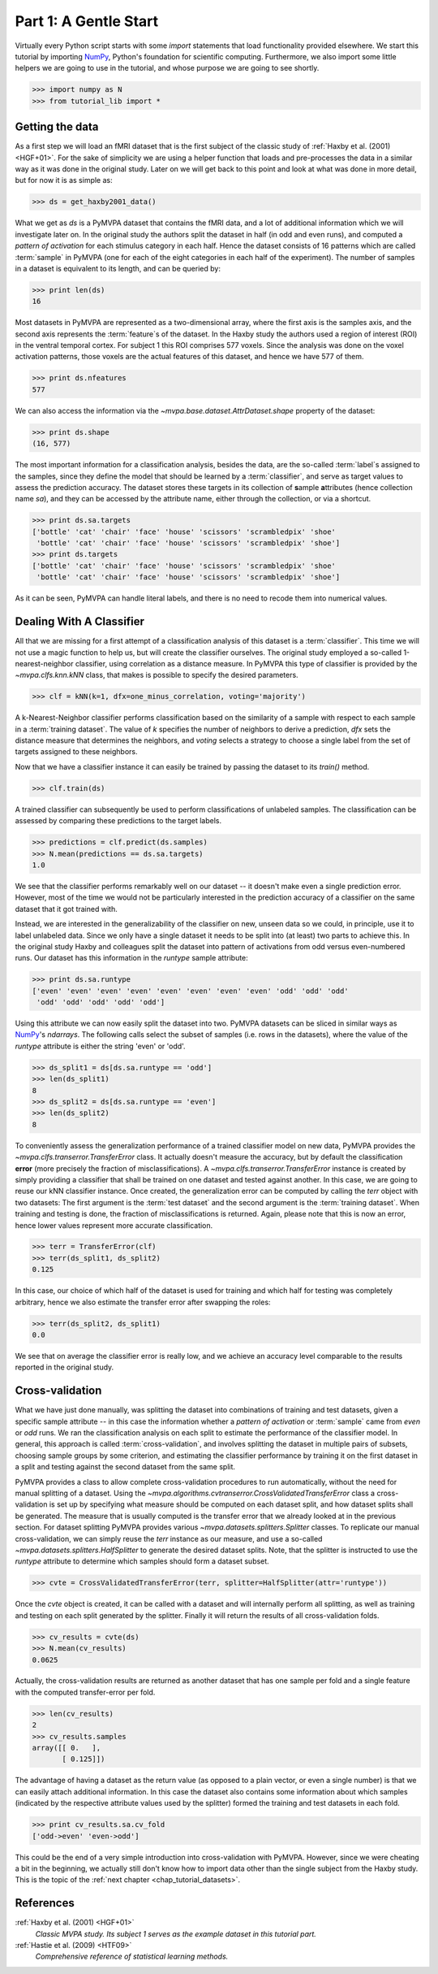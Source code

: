 .. -*- mode: rst; fill-column: 78; indent-tabs-mode: nil -*-
.. ex: set sts=4 ts=4 sw=4 et tw=79:
  ### ### ### ### ### ### ### ### ### ### ### ### ### ### ### ### ### ### ###
  #
  #   See COPYING file distributed along with the PyMVPA package for the
  #   copyright and license terms.
  #
  ### ### ### ### ### ### ### ### ### ### ### ### ### ### ### ### ### ### ###

.. index:: Tutorial, Cross-validation
.. _chap_tutorial_start:

**********************
Part 1: A Gentle Start
**********************

Virtually every Python script starts with some `import` statements that load
functionality provided elsewhere. We start this tutorial by importing NumPy_,
Python's foundation for scientific computing.  Furthermore, we also import
some little helpers we are going to use in the tutorial, and whose purpose we
are going to see shortly.

>>> import numpy as N
>>> from tutorial_lib import *

Getting the data
================

As a first step we will load an fMRI dataset that is the first subject of the
classic study of :ref:`Haxby et al. (2001) <HGF+01>`. For the sake of
simplicity we are using a helper function that loads and pre-processes the data
in a similar way as it was done in the original study. Later on we will get
back to this point and look at what was done in more detail, but for now it is
as simple as:

>>> ds = get_haxby2001_data()

What we get as `ds` is a PyMVPA dataset that contains the fMRI data, and a lot
of additional information which we will investigate later on. In the original
study the authors split the dataset in half (in odd and even runs), and
computed a *pattern of activation* for each stimulus category in each half.
Hence the dataset consists of 16 patterns which are called :term:`sample` in
PyMVPA (one for each of the eight categories in each half of the experiment).
The number of samples in a dataset is equivalent to its length, and can be
queried by:

>>> print len(ds)
16

Most datasets in PyMVPA are represented as a two-dimensional array, where the first
axis is the samples axis, and the second axis represents the :term:`feature`\s
of the dataset. In the Haxby study the authors used a region of interest (ROI)
in the ventral temporal cortex. For subject 1 this ROI comprises 577 voxels.
Since the analysis was done on the voxel activation patterns, those voxels are
the actual features of this dataset, and hence we have 577 of them.

>>> print ds.nfeatures
577

We can also access the information via the
`~mvpa.base.dataset.AttrDataset.shape` property of the dataset:

>>> print ds.shape
(16, 577)

The most important information for a classification analysis, besides the data,
are the so-called :term:`label`\s assigned to the samples, since they define
the model that should be learned by a :term:`classifier`, and serve as target
values to assess the prediction accuracy. The dataset stores these targets in
its collection of **s**\ample **a**\ttributes (hence collection name `sa`), and
they can be accessed by the attribute name, either through the collection, or
via a shortcut.

>>> print ds.sa.targets
['bottle' 'cat' 'chair' 'face' 'house' 'scissors' 'scrambledpix' 'shoe'
 'bottle' 'cat' 'chair' 'face' 'house' 'scissors' 'scrambledpix' 'shoe']
>>> print ds.targets
['bottle' 'cat' 'chair' 'face' 'house' 'scissors' 'scrambledpix' 'shoe'
 'bottle' 'cat' 'chair' 'face' 'house' 'scissors' 'scrambledpix' 'shoe']

As it can be seen, PyMVPA can handle literal labels, and there is no need to
recode them into numerical values.

.. exercise::

  Besides the collection of sample attributes `sa`, each dataset has two
  additional collections: `fa` for feature attributes and `a` for general
  dataset attributes. All these collections are actually instances of a Python
  `dict`. Investigate what additional attributes are stored in this particular
  dataset.


Dealing With A Classifier
=========================

All that we are missing for a first attempt of a classification analysis of
this dataset is a :term:`classifier`. This time we will not use a magic
function to help us, but will create the classifier ourselves. The original study
employed a so-called 1-nearest-neighbor classifier, using correlation as a
distance measure. In PyMVPA this type of classifier is provided by the
`~mvpa.clfs.knn.kNN` class, that makes is possible to specify the desired
parameters.

>>> clf = kNN(k=1, dfx=one_minus_correlation, voting='majority')

A k-Nearest-Neighbor classifier performs classification based on the similarity
of a sample with respect to each sample in a :term:`training dataset`.  The
value of `k` specifies the number of neighbors to derive a
prediction, `dfx` sets the distance measure that determines the neighbors, and
`voting` selects a strategy to choose a single label from the set of targets
assigned to these neighbors.

Now that we have a classifier instance it can easily be trained by passing the
dataset to its `train()` method.

>>> clf.train(ds)

A trained classifier can subsequently be used to perform classifications of
unlabeled samples. The classification can be assessed by comparing these
predictions to the target labels.

>>> predictions = clf.predict(ds.samples)
>>> N.mean(predictions == ds.sa.targets)
1.0

We see that the classifier performs remarkably well on our dataset -- it
doesn't make even a single prediction error. However, most of the time we would
not be particularly interested in the prediction accuracy of a classifier on the
same dataset that it got trained with.

.. exercise::

  Think about why this particular classifier will always perform error-free
  classification of the training data -- regardless of the actual dataset
  content. If the reason is not immediately obvious, take a look at chapter
  13.3 in :ref:`The Elements of Statistical Learning <HTF09>`. Investigate how
  the accuracy varies with different values of `k`. Why is that?

Instead, we are interested in the generalizability of the classifier on new,
unseen data so we could, in principle, use it to label unlabeled data. Since
we only have a single dataset it needs to be split into (at least) two parts
to achieve this. In the original study Haxby and colleagues split the dataset
into pattern of activations from odd versus even-numbered runs. Our dataset
has this information in the `runtype` sample attribute:

>>> print ds.sa.runtype
['even' 'even' 'even' 'even' 'even' 'even' 'even' 'even' 'odd' 'odd' 'odd'
 'odd' 'odd' 'odd' 'odd' 'odd']

Using this attribute we can now easily split the dataset into two. PyMVPA
datasets can be sliced in similar ways as NumPy_'s `ndarrays`. The following
calls select the subset of samples (i.e. rows in the datasets), where the value
of the `runtype` attribute is either the string 'even' or 'odd'.

>>> ds_split1 = ds[ds.sa.runtype == 'odd']
>>> len(ds_split1)
8
>>> ds_split2 = ds[ds.sa.runtype == 'even']
>>> len(ds_split2)
8

To conveniently assess the generalization performance of a trained classifier
model on new data, PyMVPA provides the `~mvpa.clfs.transerror.TransferError`
class. It actually doesn't measure the accuracy, but by default the
classification **error** (more precisely the fraction of
misclassifications). A `~mvpa.clfs.transerror.TransferError` instance is created
by simply providing a classifier that shall be trained on one dataset and
tested against another. In this case, we are going to reuse our kNN classifier
instance. Once created, the generalization error can be computed by calling the
`terr` object with two datasets: The first argument is the :term:`test dataset`
and the second argument is the :term:`training dataset`. When training and
testing is done, the fraction of misclassifications is returned. Again, please
note that this is now an error, hence lower values represent more accurate
classification.

>>> terr = TransferError(clf)
>>> terr(ds_split1, ds_split2)
0.125

In this case, our choice of which half of the dataset is used for training and
which half for testing was completely arbitrary, hence we also estimate the
transfer error after swapping the roles:

>>> terr(ds_split2, ds_split1)
0.0

We see that on average the classifier error is really low, and we achieve an
accuracy level comparable to the results reported in the original study.

Cross-validation
================

What we have just done manually, was splitting the dataset into
combinations of training and test datasets, given a specific sample attribute
-- in this case the information whether a *pattern of activation* or
:term:`sample` came from *even* or *odd* runs.  We ran the classification
analysis on each split to estimate the performance of the
classifier model. In general, this approach is called :term:`cross-validation`,
and involves splitting the dataset in multiple pairs of subsets, choosing
sample groups by some criterion, and estimating the classifier performance by
training it on the first dataset in a split and testing against the second
dataset from the same split.

PyMVPA provides a class to allow complete cross-validation procedures to run
automatically, without the need for manual splitting of a dataset. Using the
`~mvpa.algorithms.cvtranserror.CrossValidatedTransferError` class a
cross-validation is set up by specifying what measure should be computed on
each dataset split, and how dataset splits shall be generated. The measure that
is usually computed is the transfer error that we already looked at in the
previous section. For dataset splitting PyMVPA provides various
`~mvpa.datasets.splitters.Splitter` classes. To replicate our manual
cross-validation, we can simply reuse the `terr` instance as our measure, and
use a so-called `~mvpa.datasets.splitters.HalfSplitter` to generate the desired
dataset splits. Note, that the splitter is instructed to use the `runtype` attribute
to determine which samples should form a dataset subset.

>>> cvte = CrossValidatedTransferError(terr, splitter=HalfSplitter(attr='runtype'))

Once the `cvte` object is created, it can be called with a dataset and
will internally perform all splitting, as well as training and testing on each
split generated by the splitter. Finally it will return the results of all
cross-validation folds.

>>> cv_results = cvte(ds)
>>> N.mean(cv_results)
0.0625

Actually, the cross-validation results are returned as another dataset that has
one sample per fold and a single feature with the computed transfer-error per
fold.

>>> len(cv_results)
2
>>> cv_results.samples
array([[ 0.   ],
       [ 0.125]])

The advantage of having a dataset as the return value (as opposed to a plain
vector, or even a single number) is that we can easily attach additional
information. In this case the dataset also contains some information about
which samples (indicated by the respective attribute values used by the
splitter) formed the training and test datasets in each fold.

>>> print cv_results.sa.cv_fold
['odd->even' 'even->odd']

This could be the end of a very simple introduction into cross-validation with
PyMVPA. However, since we were cheating a bit in the beginning, we actually
still don't know how to import data other than the single subject from the
Haxby study. This is the topic of the :ref:`next chapter <chap_tutorial_datasets>`.

.. _NumPy: http://numpy.scipy.org

.. todo::

  * TEST THE DIFFERENCE OF HALFSPLITTER vs. ODDEVEN SPLITTER on the full dataset later on

  * may be it is worth adding an excersize upon first decsription of class
    and parameters -- kNN:

     try to access help for kNN to see what other arguments such classifier
     takes.

  * now it is consistently 'test dataset' and 'training dataset', why not
    training/testing?


References
==========

:ref:`Haxby et al. (2001) <HGF+01>`
  *Classic MVPA study. Its subject 1 serves as the example dataset in this
  tutorial part.*

:ref:`Hastie et al. (2009) <HTF09>`
  *Comprehensive reference of statistical learning methods.*


.. only:: html

   .. autosummary::
      :toctree: generated

      ~mvpa.algorithms.cvtranserror.CrossValidatedTransferError
      ~mvpa.datasets.base.Dataset
      ~mvpa.clfs.knn.kNN
      mvpa.datasets.splitters
      ~mvpa.clfs.transerror.TransferError


